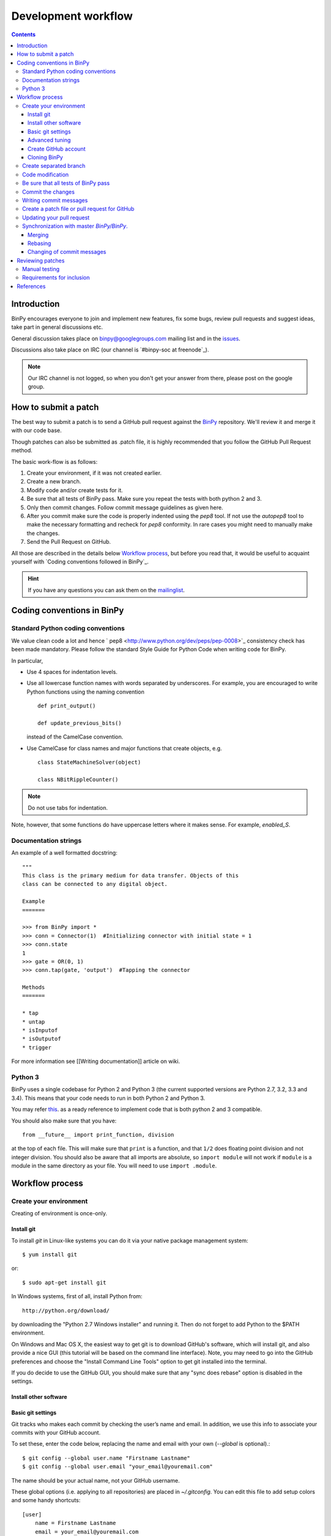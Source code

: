 ======================
 Development workflow
======================

.. contents::
..
    1  Introduction
    2  How to send a Pull Request
    3  Coding conventions in BinPy
      3.1  Standard Python coding conventions
      3.2  Documentation strings
      3.3  Python 3
    4  Workflow process
      4.1  Create your environment
        4.1.1  Install git
        4.1.2  Install other software
        4.1.3  Basic git settings
        4.1.4  Advanced tuning
        4.1.5  Create GitHub account
        4.1.6  Cloning BinPy
      4.2  Create separated branch
      4.3  Code modification
      4.4  Be sure that all tests of BinPY passes
      4.5  Commit the changes
      4.6  Writing commit messages
      4.7  Create a patch file or pull request for GitHub
      4.8  Updating your pull request
      4.9  Synchronization with master `BinPy/BinPy`.
        4.9.1  Merging
        4.9.2  Rebasing
        4.9.3  Changing of commit messages
    5  References

Introduction
============

BinPy encourages everyone to join and implement new features, fix some bugs, review pull requests and suggest ideas, take part in general discussions etc. 

General discussion takes place on `binpy@googlegroups.com`_ mailing list and
in the issues_. 

Discussions also take place on IRC (our channel is `#binpy-soc at freenode`_).

.. note::

   Our IRC channel is not logged, so when you don't get your answer from there, please post on the google group.

How to submit a patch
=====================

The best way to submit a patch is to send a GitHub pull request against the `BinPy <https://github.com/BinPy/BinPy>`_ repository. We'll review it and merge it with our code base.

Though patches can also be submitted as .patch file, it is highly recommended that you follow the GitHub Pull Request method.

The basic work-flow is as follows:

1. Create your environment, if it was not created earlier.
2. Create a new branch.
3. Modify code and/or create tests for it.
4. Be sure that all tests of BinPy pass. Make sure you repeat the tests with both python 2 and 3.
5. Only then commit changes. Follow commit message guidelines as given here.
6. After you commit make sure the code is properly indented using the `pep8` tool. If not use the `autopep8` tool to make the necessary formatting and recheck for `pep8` conformity. In rare cases you might need to manually make the changes.
7. Send the Pull Request on GitHub.

All those are described in the details below `Workflow process`_, but before
you read that, it would be useful to acquaint yourself with `Coding
conventions followed in BinPy`_.

.. hint::

   If you have any questions you can ask them on the `mailinglist`_.

Coding conventions in BinPy
===========================

Standard Python coding conventions
----------------------------------

We value clean code a lot and hence ` pep8 <http://www.python.org/dev/peps/pep-0008>`_ consistency check has been made mandatory. Please follow the standard Style Guide for Python Code when writing code for BinPy.

In particular,

- Use 4 spaces for indentation levels.

- Use all lowercase function names with words separated by
  underscores. For example, you are encouraged to write Python
  functions using the naming convention

  ::

      def print_output()

      def update_previous_bits()

  instead of the CamelCase convention.

- Use CamelCase for class names and major functions that create
  objects, e.g.

  ::

      class StateMachineSolver(object)

      class NBitRippleCounter()

.. note::

   Do not use tabs for indentation.

Note, however, that some functions do have uppercase letters where it makes sense. For example, `enabled_S`.

Documentation strings
---------------------

An example of a well formatted docstring::

        """
        This class is the primary medium for data transfer. Objects of this
        class can be connected to any digital object.

        Example
        =======

        >>> from BinPy import *
        >>> conn = Connector(1)  #Initializing connector with initial state = 1
        >>> conn.state
        1
        >>> gate = OR(0, 1)
        >>> conn.tap(gate, 'output')  #Tapping the connector

        Methods
        =======

        * tap
        * untap
        * isInputof
        * isOutputof
        * trigger

For more information see [[Writing documentation]] article on wiki.

Python 3
--------

BinPy uses a single codebase for Python 2 and Python 3 (the current supported
versions are Python 2.7, 3.2, 3.3 and 3.4). This means that your code needs
to run in both Python 2 and Python 3.

You may refer `this <http://stackoverflow.com/questions/8498823/how-to-write-python-2-x-as-much-compatible-with-python-3-x-as-possible>`_. as a ready reference to implement code that is both python 2 and 3 compatible.

You should also make sure that you have::

    from __future__ import print_function, division

at the top of each file. This will make sure that ``print`` is a function, and
that ``1/2`` does floating point division and not integer division. You should
also be aware that all imports are absolute, so ``import module`` will not
work if ``module`` is a module in the same directory as your file.  You will
need to use ``import .module``.

Workflow process
================

Create your environment
-----------------------

Creating of environment is once-only.

Install git
~~~~~~~~~~~

To install `git` in Linux-like systems you can do it via your native package management system: ::

    $ yum install git

or::

    $ sudo apt-get install git

In Windows systems, first of all, install Python from::

    http://python.org/download/

by downloading the "Python 2.7 Windows installer" and running it. Then do not
forget to add Python to the $PATH environment.

On Windows and Mac OS X, the easiest way to get git is to download GitHub's
software, which will install git, and also provide a nice GUI (this tutorial
will be based on the command line interface). Note, you may need to go into
the GitHub preferences and choose the "Install Command Line Tools" option to
get git installed into the terminal.

If you do decide to use the GitHub GUI, you should make sure that any "sync
does rebase" option is disabled in the settings.

Install other software
~~~~~~~~~~~~~~~~~~~~~~


Basic git settings
~~~~~~~~~~~~~~~~~~

Git tracks who makes each commit by checking the user’s name and email.
In addition, we use this info to associate your commits with your GitHub account.

To set these, enter the code below, replacing the name and email with your own (`--global` is optional).::

    $ git config --global user.name "Firstname Lastname"
    $ git config --global user.email "your_email@youremail.com"

The name should be your actual name, not your GitHub username.

These global options (i.e. applying to all repositories) are placed in `~/.gitconfig`.
You can edit this file to add setup colors and some handy shortcuts: ::

    [user]
        name = Firstname Lastname
        email = your_email@youremail.com

    [color]
        diff  = auto
        status= auto
        branch= auto
        interactive = true

    [alias]
        ci = commit
        di = diff --color-words
        st = status
        co = checkout
        log1 = log --pretty=oneline --abbrev-commit
        logs = log --stat

Advanced tuning
~~~~~~~~~~~~~~~
It can be convenient in future to tune the bash prompt to display the current git branch.

The easiest way to do it, is to add the snippet below to your .bashrc or .bash_profile::

    PS1="[\u@\h \W\$(git branch 2> /dev/null | grep -e '\* ' | sed 's/^..\(.*\)/{\1}/')]\$ "

But better is to use `git-completion` from the `git` source. This also has the advantage of adding tab completion to just about every git command. It also includes many other useful features, for example,
promptings. To use `git-completion`, first download the `git` source code (about 27 MiB), then copy
the file to your profile directory::

    $ git clone git://git.kernel.org/pub/scm/git/git.git
    $ cp git/contrib/completion/git-completion.bash ~/.git-completion.sh

Read instructions in '~/.git-completion.sh'

Note that if you install git from the package manager in many Linux distros, this file is already installed for you.  You can check if it is installed by seeing if tab completion works on git commands (try, e.g., `git commi<TAB>`, or `git log --st<TAB>`). You can also check if the PS1 commands work by doing something like::

    $ PS1='\W $(__git_ps1 "%s")\$ '

And your command prompt should change to something like::

    BinPy master$

.. note::

   It is important to define your PS1 using single quotes ('), not double quotes ("), or else bash will not update the branch name.


Create GitHub account
~~~~~~~~~~~~~~~~~~~~~

As you are going to use `GitHub`_  you should have a GitHub account. If you have not one yet then sign up at:

    - https://github.com/signup/free

Then create your own *fork* of the BinPy project (if you have not yet). Go to the BinPy GitHub repository:

    - https://github.com/BinPy/BinPy

and click the “Fork” button.

Now you have your own repository for the BinPy project. If your username in GitHub is `mynick` then the address of the forked project will look something like:

    - https://github.com/mynick/BinPy


Cloning BinPy
~~~~~~~~~~~~~

On your machine browse to where you would like to clone BinPy, and clone (download) the latest
code from BinPy's original repository::

    $ git clone git://github.com/BinPy/BinPy.git
    $ cd BinPy

Then assign your read-and-write repo to a remote called "github"::

    $ git remote add github git@github.com:mynick/BinPy.git


Create separated branch
-----------------------

Typically, you will create a new branch to begin work on a new issue. Also pull request related with them.

A branch name should briefly describe the topic of the patch or pull request.
If you know the issue number, then the branch name could be, for example, `1234_sequences`. To create
and checkout (that is, make it the working branch) a new branch ::

    $ git branch 123_sequential
    $ git checkout 123_sequential

or in one command using ::

    $ git checkout -b 123_sequential

To view all branches, with your current branch highlighted, type::

    $ git branch

And remember, **never type the following commands in master**: `git merge`, `git commit`, `git rebase`.

Code modification
-----------------

Do not forget that all new functionality should be tested, and all new methods, functions, and classes should have doctests showing how to use them.


Be sure that all tests of BinPy_ pass
-------------------------------------

To see if all tests pass::

    $ cd BinPy/BinPy/tests
    $ nosetests && nosetests3

Remember that all tests should pass before committing.

Note that all tests will be run when you make your pull request automatically
by Travis CI.

Commit the changes
------------------

You can check what files are changed::

    $ git status

Add new files to the index if necessary::

    $ git add new_file.py

Check total changes::

    $ git diff

You are ready to commit changes locally. A commit also contains a `commit
message` which describes it.  See the next section for guidelines on writing
good commit messages. Type::

    $ git commit

An editor window will appear automatically in this case. In Linux, this is vim by default. You
can change what editor pops up by changing the `$EDITOR` shell variable.

Also with the help of option `-a` you can tell the command `commit` to automatically stage files
that have been modified and deleted, but new files you have not told git about will not be
affected, e.g.,::

    $ git commit -a

If you want to stage only part of your changes, you can use the interactive commit feature.  Just type::

    $ git commit --interactive

and choose the changes you want in the resulting interface.


Writing commit messages
-----------------------

There are only two formatting rules for commit messages

- All lines should be 78 characters or less.  This is so they can be easily
  read in terminals, which don't automatically line wrap things.

- There should be a single line with a summary, then an empty line, followed
  by (optional) additional details.  A common convention is to not end the
  first line with a ``.``, but all additional lines should (this convention
  probably exists to save an extra character to make it easier to fit the
  first line summary in 78 characters).

Some things to note about An ideal commit message:

- The first line gives a brief description of what the commit does. Tools like
  ``git shortlog`` or even GitHub only show the first line of the commit by
  default, so it is important to convey the most important aspects of the
  commit in the first line.

- The first line starts with a key word which gives context to the commit. A
  commit won't always be seen in the context of your branch, so it is often
  helpful to give each commit some context. This is not required, though, as
  it is not hard to look at the commit metadata to see what files were
  modified or at the commit history to see the nearby related commits.

- After the first line, there is a paragraph describing the commit in more
  detail. This is important, as it describes what the commit does, which might
  be hard to figure out just from looking at the diff. It also gives
  information that might not be in the diff at all, such as known issues. Such
  paragraphs should be written in plain English. Commit messages are intended
  for human readers, both for people who will be reviewing your code right
  now, and for people who might come across your commit in the future while
  researching some change in the code. Sometimes, bulleted lists are a good
  format to convey the changes of a commit.

- Last, there is an example.  It is nice to give a concrete example in commits
  that add new features.  This particular example is about improving the speed
  of something, so the example is a benchmark result.

**Other things to do in commit messages:**

- **If the bug fixes an issue, reference that issue in the message (with a string like
  ``closes #123``, see `this <https://help.github.com/articles/closing-issues-via-commit-messages>`_
  for exact syntax reference)**. Also
  reference any pull requests or mailing list messages with links. This will
  make it easier to find related discussions about the commit in the
  future. You do not need to add a reference to the pull request that contains
  the commit. That can be found from the git log.

Try to avoid short commit messages, like "Fix", and commit messages that give
no context, like "Found the bug".  When in doubt, a longer commit message is
probably better than a short one.

Create a patch file or pull request for GitHub
----------------------------------------------

Be sure that you are in your own branch, and run::

    $ git push github 123_sequential

This will send your local changes to *your* fork of the BinPy repository.
Then navigate to your repository with the changes you want someone else to pull:

    https://github.com/mynick/BinPy

Select branch, and press the `Pull Request` button.


After pressing the `Pull Request` button, you are presented with a preview page where you can
enter a title and optional description, see exactly what commits will be included when the pull
request is sent, and also see who the pull request will be sent to

If you’re sending from a topic branch, the title is pre-filled based on the name of the branch.
Markdown is supported in the description, so you can embed images or use preformatted text blocks.

You can switch to the `Commits` tab to ensure that the correct set of changes is being sent.
And review the diff of all changes by switching to the `Files Changed`.

Once you’ve entered the title and description, made any necessary customizations to the commit
range, and reviewed the commits and file changes to be sent, press the `Send pull request` button.

The pull request is sent immediately. You’re taken to the main pull request discussion and review
page. Additionally, all repository collaborators and followers will see an event in their dashboard.

That's all.

See also `Updating your pull request`_


Updating your pull request
--------------------------

If after a time you need to make changes in pull request then the best way is to add a new commit
in you local repository and simply repeat push command::

    $ git commit
    $ git push github 123_sequential

Note that if you do any rebasing or in any way edit your commit history, you will have to add
the `-f` (force) option to the push command for it to work::

    $ git push -f github

You don't need to do this if you merge, which is the recommended way.

Synchronization with master `BinPy/BinPy`.
------------------------------------------

Sometimes, you may need to merge your branch with the upstream master. Usually
you don't need to do this, but you may need to if

- Someone tells you that your branch needs to be merged because there are
  merge conflicts.

- While raising a Pull Request, you get a message from github telling you that your branch could not be merged.

- You need some change from master that was made after you started your branch.

Note, that after cloning a repository, it has a default remote called `origin`
that points to the `BinPy/BinPy` repository.  And your fork remote named as
`github`. You can observe the remotes names with the help of this command::

    $ git remote -v
    github  git@github.com:mynick/BinPy.git (fetch)
    github  git@github.com:mynick/BinPy.git (push)
    origin  git://github.com/BinPy/BinPy.git (fetch)
    origin  git://github.com/BinPy/BinPy.git (push)


As an example, consider that we have these commits in the master branch of local git repository::

    A---B---C        master

Then we have divergent branch `123_sequential`::


    A---B---C           master
             \
              a---b     123_sequential

In the meantime the remote `BinPy/BinPy` master repository was updated too::

    A---B---C---D       origin/master
    A---B---C           master
             \
              a---b     123_sequential

There are basically two ways to get up to date with a changed master: rebasing
and merging.  Merging is recommended.

Merging creates a special commit, called a "merge commit", that joins your
branch and master together::

    A---B---C------D       origin/master
             \      \
              \      M     merge
               \    /
                a--b       123_sequential


Note that the commits ``A``, ``B``, ``C``, and ``D`` from master and the
commits ``a`` and ``b`` from ``123_sequential`` remain unchanged. Only the new
commit, ``M``, is added to ``123_sequential``, which merges in the new commit
branch from master.

Rebasing essentially takes the commits from ``123_sequential`` and reapplies
them on the latest master, so that it is as if you had made them from the
latest version of that branch instead.  Since these commits have a different
history, they are different (they will have different SHA1 hashes, and will
often have different content)::

    A---B---C---D---a'---b' origin/master

Rebasing is required if you want to edit your commit history (e.g., squash
commits, edit commit messages, remove unnecessary commits). But note that
since this rewrites history, it is possible to lose data this way, and it
makes it harder for people reviewing your code, because they can no longer
just look at the "new commits"; they have to look at everything again, because
all the commits are effectively new.

There are several advantages to merging instead of rebasing.  Rebasing
reapplies each commit iteratively over master, and if the state of the files
changed by that commit is different from when it was originally made, the
commit will change.  This means what you can end up getting commits that are
broken, or commits that do not do what they say they do (because the changes
have been "rebased out").  This can lead to confusion if someone in the future
tries to test something by checking out commits from the history.  Finally,
merge conflict resolutions can be more difficult with rebasing, because you
have to resolve the conflicts for each individual commit.  With merging, you
only have to resolve the conflicts between the branches, not the commits.  It
is quite common for a merge to not have any conflicts but for a rebase to have
several, because the conflicts are "already resolved" by later commits.

Merging keeps everything intact.  The commits you make are exactly the same,
down to the SHA1 hash, which means that if you checkout a commit from a merged
branch, it is exactly the same as checking it out from a non-merged branch.
What it does instead is create a single commit, the merge commit, that makes
it so that the history is both master and your branch.  This commit contains
all merge conflict resolution information, which is another advantage over
rebasing (all merge conflict resolutions when rebasing are "sifted" into the
commits that caused them, making them invisible).

Since this guide is aimed at new git users, you should be learning how to
merge.

Merging
~~~~~~~

First merge your local repository with the remote::

    $ git checkout master
    $ git pull

This results in::

    A---B---C---D       master
             \
              a---b     123_sequential

Then merge your `123_sequential` branch from `123_sequential`::

    $ git checkout 123_sequential
    $ git merge master

If the last command tells you that conflicts must be solved for a few indicated files.

If that's the case then the marks **>>>** and **<<<** will appear at those files. Fix the
code with **>>>** and **<<<** around it to what it should be.
You must manually remove useless pieces, and leave only new changes from your branch.

Then be sure that all tests pass::

    $ cd BinPy/BinPy/tests
    $ nosetests && nosetests3

and commit::

    $ git commit

So the result will be like that (automatic merging `c`)::

    A---B---C-------D     master
             \       \
              a---b---M   123_sequential



Rebasing
~~~~~~~~

***Note*: merging is recommended over rebasing.**

The final aim, that we want to obtain is::

    A---B---C---D           master
                 \
                  a---b     123_sequential

The way to do it is first of all to merge local repository with the remote `BinPy/BinPy`::

    $ git checkout master
    $ git pull

So we obtain::

    A---B---C---D       master
             \
              a---b     123_sequential

Then::

    $ git checkout 123_sequential
    $ git rebase master

Note that this last one will require you to fix some merge conflicts if there are changes
to the same file in ``master`` and ``123_sequential``. Open the file that it tells you is wrong,
fix the code with **>>>** and **<<<** around it to what it should be.

Then be sure that all tests pass::

    $ cd BinPy/BinPy/tests
    $ nosetests && nosetests3

Then do::

    $ git add BinPy/BinPy/Sequential/your_conflict_file
    $ git rebase --continue

(git rebase will also guide you in this).

Changing of commit messages
~~~~~~~~~~~~~~~~~~~~~~~~~~~

The only time when it is recommended to rebase instead of merge is when you
need to edit your commit messages, or remove unnecessary commits.

Note, it is much better to get your commit messages right the first time.  See
the section on writing good commit messages above.

Consider these commit messages::

    $ git log --oneline
    7bbbc06 bugs fixing
    4d6137b some additional corrections.
    925d88fx sequences base implementation.


Then run *rebase* command in interactive mode::

    $ git rebase --interactive 925d88fx

Or you can use other ways to point to commits, e.g. *`git rebase --interactive HEAD^^`*
or *`git rebase --interactive HEAD~2`*.

A new editor window will appear (note that order is reversed with respect to the `git log` command)::

    pick 4d6137b some additional corrections.
    pick 7bbbc06 bugs fixing

    # Rebase 925d88f..7bbbc06 onto 925d88f
    #
    # Commands:
    #  p, pick = use commit
    #  r, reword = use commit, but edit the commit message
    #  e, edit = use commit, but stop for amending
    #  s, squash = use commit, but meld into previous commit
    #  f, fixup = like "squash", but discard this commit's log message

To edit a commit message, change *pick* to *reword* (or on old versions of
git, to *edit*) for those that you want to edit and save that file.

To squash two commits together, change *pick* to *squash*. To remove a commit,
just delete the line with the commit.

To edit a commit, change *pick* to *edit*.

After that, git will drop you back into your editor for every commit you want to reword,
and into the shell for every commit you wanted to edit::

    $ (Change the commit in any way you like.)
    $ git commit --amend -m "your new message"
    $ git rebase --continue

For commits that you want to edit, it will stop. You can then do::

    $ git reset --mixed HEAD^

This will "uncommit" all the changes from the commit. You can then recommit
them however you want. When you are done, remember to do::

    $ git rebase --continue

Most of this sequence will be explained to you by the output of the various commands of git.
Continue until it says: ::

    Successfully rebased and updated refs/heads/master.

If at any point you want to abort the rebase, do::

   $ git rebase --abort

.. warning::

   This will run ``git reset --hard``, deleting any uncommitted
   changes you have. If you want to save your uncommitted changes, run ``git
   stash`` first, and then run ``git stash pop`` when you are done.

Reviewing patches
=================
Coding's only half the battle in software development: our code also has to be
thoroughly reviewed before release. Reviewers thus are an integral part of the
development process. Note that you do *not* have to have any special pull
or other privileges to review patches: anyone with Python on his/her computer
can review.

Pull requests (the preferred avenue for patches) for BinPy are located
`here <https://github.com/BinPy/BinPy/pulls>`_. Feel free to view any open
pull request. Each contains a Discussion section for comments, Commits section
for viewing the author's commit files and documentation, and Diff section for
viewing all the changes in code. To browse the raw code files for a commit, select
a commit in the Commits section and click on the "View file" link to view a file.

Based on your level of expertise, there are two ways to participate in the
review process: manually running tests. Whichever option
you choose, you should also make sure that the committed code complies with
the [[Writing documentation]] guidelines.

Manual testing
--------------
If you prefer to test code manually, you will first have to set up your
environment as described in the Workflow process section. Then, you need to
obtain the patched files. If you're reviewing a pull request, you should get
the requested branch into your BinPy folder. Go into your folder and execute
(<username> being the username of the pull requester and <branchname> being
the git branch of the pull request)::

    $ git remote add <username> git://github.com/<username>/BinPy.git
    $ git fetch <username>
    $ git checkout -b <branchname> <username>/<branchname>

After obtaining the pull request or patch, go to your BinPy root directory and
execute::

    $ cd BinPy/BinPy/tests
    $ nosetests && nosetests3

If there are any problems, notify the author in the pull request by commenting.


Requirements for inclusion
--------------------------
A pull request or patch must meet the following requirements during review
before being considered as ready for release.

- All tests must pass.
    - Rationale: We need to make sure we're not releasing buggy code.
    - If new features are being implemented and/or bug fixes are added,
      tests should be added for them as well.
- The reviews (at least 1) must all be positive.
    - Rationale: We'd like everyone to agree on the merits of the patch.
    - If there are conflicting opinions, the reviewers should reach a consensus.
- The patch must have been posted for at least 24 hours.
    - Rationale: This gives a chance for everyone to look at the patch.


References
==========
.. .. rubric:: Footnotes

.. [1] http://lkml.org/lkml/2000/8/25/132
.. [2] https://github.com/BinPy/BinPy/wiki
.. [3] https://github.com/BinPy/BinPy/wiki/Pushing-patches
.. [4] https://github.com/BinPy/BinPy/wiki/Download-Installation
.. [5] http://help.github.com/pull-requests/
.. [6] http://help.github.com/fork-a-repo/
.. [7] http://sagemath.org/doc/developer/
.. [8] http://help.github.com/linux-set-up-git/




.. _BinPy:          http://BinPy.org/
.. _issues:         http://www.github.com/BinPy/BinPy/issues
.. _mailinglist:    BinPy@googlegroups.com_
.. _BinPy@googlegroups.com:             http://groups.google.com/group/BinPy
.. _LICENSE:            https://github.com/BinPy/BinPy/blob/master/LICENSE
.. _GitHub:             https://github.com/
.. _BinPy/BinPy:        https://github.com/BinPy/BinPy
.. _`#BinPy at freenode`:                 irc://irc.freenode.net/BinPy
